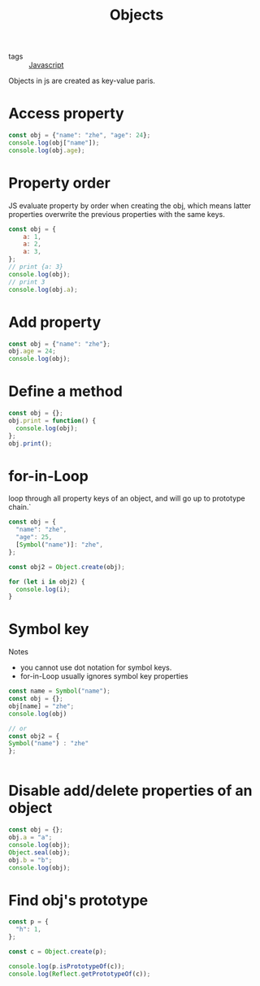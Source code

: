 :PROPERTIES:
:ID:       a6917226-1993-44ca-8612-43dc0849da68
:END:
#+title: Objects
#+filetags: :Javascript:

- tags :: [[id:98730b92-6677-4ef0-bf88-3c8cf7a33504][Javascript]]

Objects in js are created as key-value paris.
* Access property
#+begin_src js
const obj = {"name": "zhe", "age": 24};
console.log(obj["name"]);
console.log(obj.age);
#+end_src

* Property order

JS evaluate property by order when creating the obj, which means latter properties overwrite the previous properties with the same keys.

#+begin_src js
const obj = {
    a: 1,
    a: 2,
    a: 3,
};
// print {a: 3}
console.log(obj);
// print 3
console.log(obj.a);
#+end_src

* Add property
#+begin_src js
const obj = {"name": "zhe"};
obj.age = 24;
console.log(obj);
#+end_src

* Define a method

#+begin_src js
const obj = {};
obj.print = function() {
  console.log(obj);
};
obj.print();
#+end_src

* for-in-Loop

loop through all property keys of an object, and will go up to prototype chain.`

#+begin_src js
const obj = {
  "name": "zhe",
  "age": 25,
  [Symbol("name")]: "zhe",
};

const obj2 = Object.create(obj);

for (let i in obj2) {
  console.log(i);
}
#+end_src

* Symbol key

Notes
  - you cannot use dot notation for symbol keys.
  - for-in-Loop usually ignores symbol key properties

  #+begin_src js
    const name = Symbol("name");
    const obj = {};
    obj[name] = "zhe";
    console.log(obj)

    // or 
    const obj2 = {
    Symbol("name") : "zhe"
    };

    
  #+end_src

* Disable add/delete properties of an object
#+begin_src js
const obj = {};
obj.a = "a";
console.log(obj);
Object.seal(obj);
obj.b = "b";
console.log(obj);
#+end_src

* Find obj's prototype

#+begin_src js
const p = {
  "h": 1,
};

const c = Object.create(p);

console.log(p.isPrototypeOf(c));
console.log(Reflect.getPrototypeOf(c));
#+end_src
